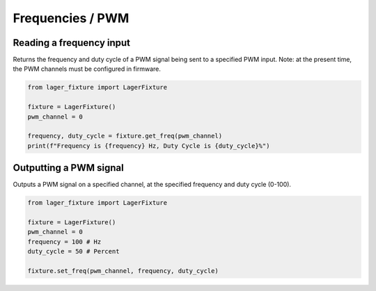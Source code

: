 Frequencies / PWM
=================

Reading a frequency input
-------------------------

Returns the frequency and duty cycle of a PWM signal being sent to a specified PWM input. Note: at the present time, the PWM channels must be configured in firmware.

.. code-block:: python

  from lager_fixture import LagerFixture

  fixture = LagerFixture()
  pwm_channel = 0

  frequency, duty_cycle = fixture.get_freq(pwm_channel)
  print(f"Frequency is {frequency} Hz, Duty Cycle is {duty_cycle}%")


Outputting a PWM signal
-----------------------

Outputs a PWM signal on a specified channel, at the specified frequency and duty cycle (0-100).

.. code-block:: python

  from lager_fixture import LagerFixture

  fixture = LagerFixture()
  pwm_channel = 0
  frequency = 100 # Hz
  duty_cycle = 50 # Percent

  fixture.set_freq(pwm_channel, frequency, duty_cycle)